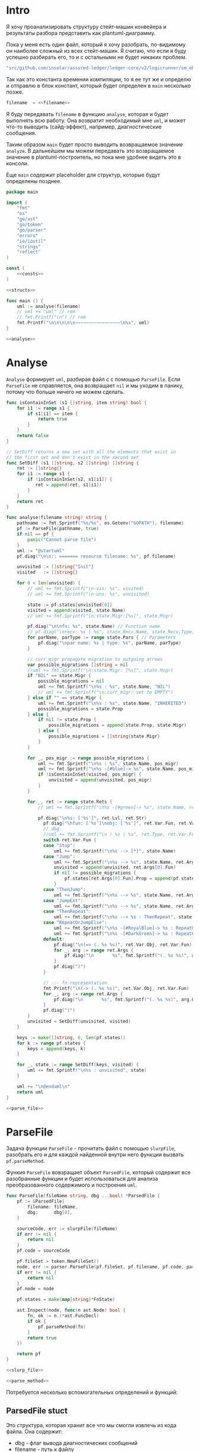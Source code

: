 #+STARTUP: showall indent hidestars

* Intro

Я хочу проанализировать структуру стейт-машин конвейера и результаты
разбора представить как plantuml-диаграмму.

Пока у меня есть один файл, который я хочу разобрать, по-видимому он
наиболее сложный из всех стейт-машин. Я считаю, что если я буду успешно
разбирать его, то и с остальными не будет никаких проблем.

#+NAME: filename
#+BEGIN_SRC go
  "src/github.com/insolar/assured-ledger/ledger-core/v2/logicrunner/sm_object/object.go"
#+END_SRC

Так как это константа времении компиляции, то я ее тут же и определю и
отправлю в блок констант, который будет определен в ~main~ несколько
позже.

#+BEGIN_SRC go :noweb yes :noweb-ref consts
  filename  = <<filename>>
#+END_SRC


Я буду передавать ~filename~ в функцию ~analyse~, которая и будет
выполнять всю работу. Она возвратит необходимый мне ~uml~, и может что-то
выводить (сайд-эффект), например, диагностические сообщения.

Таким образом ~main~ будет просто выводить возвращаемое значение
~analyze~. В дальнейшем мы можем передавать это возвращаемое значение в
plantuml-построитель, но пока мне удобнее видеть это в консоли.

Еще ~main~ содержит placeholder для структур, которые будут определены
позднее.

#+NAME: main
#+BEGIN_SRC go :tangle analyse.go :noweb yes
  package main

  import (
      "fmt"
      "os"
      "go/ast"
      "go/token"
      "go/parser"
      "errors"
      "io/ioutil"
      "strings"
      "reflect"
  )

  const (
      <<consts>>
  )

  <<structs>>

  func main () {
      uml := analyse(filename)
      // uml += "uml" // rem
      // fmt.Printf("\n") // rem
      fmt.Printf("\n\n\n\n\n~~~~~~~~~~~~~~~~~\n%s", uml)
  }

  <<analyse>>
#+END_SRC

* Analyse

~Analyse~ формирует ~uml~, разбирая файл с с помощью ~ParseFile~. Если
~ParseFile~ не справляется, она возвращает ~nil~ и мы уходим в панику,
потому что больше ничего не можем сделать.

#+NAME: analyse
#+BEGIN_SRC go :noweb yes
  func isContainInSet (s1 []string, item string) bool {
      for i1 := range s1 {
          if s1[i1] == item {
              return true
          }
      }
      return false
  }

  // SetDiff returns a new set with all the elements that exist in
  // the first set and don't exist in the second set
  func SetDiff (s1 []string, s2 []string) []string {
      ret := []string{}
      for i1 := range s1 {
          if !isContainInSet(s2, s1[i1]) {
             ret = append(ret, s1[i1])
          }
      }
      return ret
  }

  func analyse(filename string) string {
      pathname := fmt.Sprintf("%s/%s", os.Getenv("GOPATH"), filename)
      pf := ParseFile(pathname, true)
      if nil == pf {
          panic("Cannot parse file")
      }
      uml := "@startuml"
      pf.diag("\n\n:: ======= resource filename: %s", pf.filename)

      unvisited := []string{"Init"}
      visited   := []string{}

      for 0 < len(unvisited) {
          // uml += fmt.Sprintf("\n-vis: %s", visited)
          // uml += fmt.Sprintf("\n-uns: %s", unvisited)

          state := pf.states[unvisited[0]]
          visited = append(visited, state.Name)
          // uml += fmt.Sprintf("\n:state.Migr:[%s]", state.Migr)

          pf.diag("\n\nfn: %s", state.Name) // Function name
          // pf.diag("\nrecv: %s | %s", state.Recv.Name, state.Recv.Type) // Receiver
          for parName, parType := range state.Pars { // Parameters
              pf.diag("\npar name: %s | type: %s", parName, parType)
          }

          // curr_migr propagate migration to outgoing arrows
          var possible_migrations []string = nil
          //uml += fmt.Sprintf("\n:state.Migr: [%s]", state.Migr)
          if "NIL" == state.Migr {
              possible_migrations = nil
              uml += fmt.Sprintf("\n%s : %s", state.Name, "NIL")
              // uml += fmt.Sprintf("\n:curr_migr: set to EMPTY")
          } else if "" == state.Migr {
              uml += fmt.Sprintf("\n%s : %s", state.Name, "INHERITED")
              possible_migrations = state.Prop
          } else {
              if nil != state.Prop {
                  possible_migrations = append(state.Prop, state.Migr)
              } else {
                  possible_migrations = []string{state.Migr}
              }
          }

          for _, pos_migr := range possible_migrations {
              uml += fmt.Sprintf("\n%s : %s", state.Name, pos_migr)
              uml += fmt.Sprintf("\n%s -[#blue]-> %s", state.Name, pos_migr)
              if !isContainInSet(visited, pos_migr) {
                  unvisited = append(unvisited, pos_migr)
              }
          }

          for _, ret := range state.Rets {
              // uml += fmt.Sprintf("\n%s -[#green]-> %s", state.Name, ret)

              pf.diag("\n%s: ['%s']", ret.Lvl, ret.Str)
                pf.diag("\nfun: ['%s']\nobj: ['%s']", ret.Var.Fun, ret.Var.Obj)
                // dbg
                //uml += fmt.Sprintf("\n ! %s | %s", ret.Type, ret.Var.Fun)
                switch ret.Var.Fun {
                case "Stop":
                    uml += fmt.Sprintf("\n%s --> [*]", state.Name)
                case "Jump":
                    uml += fmt.Sprintf("\n%s --> %s", state.Name, ret.Args[0].Fun)
                    unvisited = append(unvisited, ret.Args[0].Fun)
                    if nil != possible_migrations {
                        pf.states[ret.Args[0].Fun].Prop = append(pf.states[ret.Args[0].Fun].Prop, possible_migrations...)
                    }
                case "ThenJump":
                    uml += fmt.Sprintf("\n%s --> %s", state.Name, ret.Args[0].Fun)
                case "JumpExt":
                    uml += fmt.Sprintf("\n%s --> %s", state.Name, ret.Args[0].Fun)
                case "ThenRepeat":
                    uml += fmt.Sprintf("\n%s --> %s : ThenRepeat", state.Name, state.Name)
                case "RepeatOrJumpElse":
                    uml += fmt.Sprintf("\n%s -[#RoyalBlue]-> %s : RepeatOr(Jump)Else", state.Name, ret.Args[2].Fun)
                    uml += fmt.Sprintf("\n%s -[#DarkGreen]-> %s : RepeatOrJump(Else)", state.Name, ret.Args[3].Fun)
                default:
                    pf.diag("\n(=> (. %s %s)", ret.Var.Obj, ret.Var.Fun)
                    for _, arg := range ret.Args {
                        pf.diag("\n       %s", fmt.Sprintf("(. %s %s)", arg.Obj, arg.Fun))
                    }
                    pf.diag(")")
                }

                // -:- fn representation
                fmt.Printf("\n(-> (. %s %s)", ret.Var.Obj, ret.Var.Fun)
                for _, arg := range ret.Args {
                    pf.diag("\n       %s", fmt.Sprintf("(. %s %s)", arg.Obj, arg.Fun))
                }
                pf.diag(")")
          }
          unvisited = SetDiff(unvisited, visited)
      }

      keys := make([]string, 0, len(pf.states))
      for k := range pf.states {
          keys = append(keys, k)
      }

      for _, state := range SetDiff(keys, visited) {
          uml += fmt.Sprintf("\n%s : unvisited", state)
      }

      uml += "\n@enduml\n"
      return uml
  }

  <<parse_file>>
#+END_SRC

* ParseFile

Задача функции ~ParseFile~ - прочитать файл с помощью ~slurpFile~,
разобрать его и для каждой найденной внутри него функции вызвать
~pf.parseMethod~.

Функия ~ParseFile~ вовзращает объект ~ParsedFile~, который содержит все
разобранные функции и будет использоваться для анализа преобразованного
содержимого и построения ~uml~.

#+NAME: parse_file
#+BEGIN_SRC go :noweb yes
  func ParseFile(fileName string, dbg ...bool) *ParsedFile {
      pf := &ParsedFile{
          filename: fileName,
          dbg:      dbg[0],
      }

      sourceCode, err := slurpFile(fileName)
      if err != nil {
          return nil
      }
      pf.code = sourceCode

      pf.fileSet = token.NewFileSet()
      node, err := parser.ParseFile(pf.fileSet, pf.filename, pf.code, parser.ParseComments)
      if err != nil {
          return nil
      }
      pf.node = node

      pf.states = make(map[string]*FnState)

      ast.Inspect(node, func(n ast.Node) bool {
          fn, ok := n.(*ast.FuncDecl)
          if ok {
              pf.parseMethod(fn)
          }
          return true
      })

      return pf
  }

  <<slurp_file>>

  <<parse_method>>
#+END_SRC

Потребуется несколько вспомогательных определений и функций:

** ParsedFile stuct

Это структура, которая хранит все что мы смогли извлечь из кода
файла. Она содержит:
- dbg - флаг вывода диагностических сообщений
- filename - путь к файлу
- code - строку, содержащую весь код
- fileSet - set of source files для конкурентного доступа
- node - корневую ноду кода
- states - извлеченные состояния стейт-машины

#+BEGIN_SRC go :noweb-ref structs
  type ParsedFile struct {
      dbg      bool
      filename string
      code     []byte
      fileSet  *token.FileSet
      node     *ast.File
      states   map[string]*FnState
  }

#+END_SRC

** FnState struct

Это структура, которая представляет найденное состояние стейт машины. Она
содержит:
- Name - имя состояния
- Recv - объект к которому относится состояние (оставлен на случай если у
  нас вдруг в одном файле окажутся две стейт-машины)
- Pars - параметры, которые принимает функция состояния
- Rets - Все возможные возвращаемые значения, которые удалось найти
- Migr - Если внутри состояния есть вызов SetDefaultMigration, то тут
  будет его target

#+BEGIN_SRC go :noweb-ref structs
  type FnState struct {
      Name string            // Name of function
      Recv *RecvPair         // Receiver
      Pars map[string]string // Parameters: k:name, v:type
      Rets []*Ret            // All returns
      Migr string            // Target from SetDefaultMigration or empty
      Prop []string
  }

#+END_SRC

** RecvPair stuct

Эта структура содержит данные ресейвера к которому относится состояние
стейт-машины:
- имя
- тип

#+BEGIN_SRC go :noweb-ref structs
  type RecvPair struct {
      Name string
      Type string
  }

#+END_SRC

** Ret struct

Эта структура содержит "выходы состояния", которые удалось найти при
парсинге этого состояния. Содержит:
- Lvl - глубина в коде (Top или Deep)
- Str - строковое представление выхода
- Type - тип возвращаемого значения из списка типов возвращаемых
  значений, определенных в ... [TODO:gmm]
- Var - содержимое возвращаемого значения
- Args - аргументы (если есть)

#+BEGIN_SRC go :noweb-ref structs
  type Ret struct {
      Lvl  string
      Str  string
      Var  Variant
      Args []Variant
  }

#+END_SRC

** Variant struct

Variant - это структура, которая представляет [TODO:gmm]

#+NAME: variant
#+BEGIN_SRC go :noweb-ref structs
  type Variant struct {
      Obj  string
      Fun  string
      Str  string // string representation
  }

#+END_SRC

** SlurpFile

Это функция, которая считывает файл

#+NAME: slurp_file
#+BEGIN_SRC go
  func slurpFile(fileName string) ([]byte, error) {
      file, err := os.OpenFile(fileName, os.O_RDONLY, 0)
      if err != nil {
          return nil, errors.New(fmt.Sprintf("Can't open file: [%s]", filename))
      }
      defer file.Close() //nolint: errcheck

      res, err := ioutil.ReadAll(file)
      if err != nil {
          return nil, errors.New(fmt.Sprintf("Can't read file: [%s]", filename))
      }
      return res, nil
  }
#+END_SRC

* ParseMethod

Здесь я разбираю каждую функцию в файле и анализирую ее. Если
анализируемая функция не имеет ~receiver~ - она не является методом, и
тогда ее можно пропустить - такие функции нас не интересуют.

В ином случае я начинаю анализировать function declaration.

Небольшое отступление: Для целей отладки я бы хотел иметь способ кратко
выводить диагностические сообщения. Для этого я сделал
раздел [[*Diag][Diag]] в котором описана одноименная функция.

На этапе анализа function declaration мы итерируемся по receivers,
несмотря на то что он там один - в какой-то момент так оказалось удобнее.

Далее я выделяю из декларации функции:
- пару Name:Type receiver-a
- хэшмап с параметрами, где ключи - имена параметров, а значения - их
  типы

На этом этапе уже можно определить, принимает ли метод
параметр-контекст. Если нет - то такой метод нас не интересует и мы можем
его пропустить. Я определяю есть ли контекст с помощью функции
~isMethodTakesCtx~ которая описана ниже в подразделе.

Аналогичным образом я отфильтровываю методы, которые не возвращают
значений, потому что среди состояний SM таких быть не может.

Более того, меня интересуют только такие методы, которые возвращают
значение типа ~smashine.StateUpdate~

Окей, на этом этапе у меня есть интересующие методы - можно вывести их
имена и перейти к разбору их кода. Я ищу все возвращаемые значения и
сохраняю их в переменную ~rets~. Мне также пришлось написать функцию
~collectRets~, потому что это оказалось нетривиально (см. ниже в
подразделе)

Теперь у меня есть все данные и я сохраняю их в хэш-мапу ~pf.states~, где
ключом является имя состояния, а значением тип FnState, содержащий:
- Name
- Recv
- Pars
- Rets

#+NAME: parse_method
#+BEGIN_SRC go :noweb yes
  func (pf *ParsedFile) parseMethod(fn *ast.FuncDecl) {

      // I want to analise only method functions (if exists)
      if nil == fn.Recv {
          pf.diag("\n:parseMethod: skip %s - No receiver", fn.Name.Name)
      } else {

          for _, fld := range fn.Recv.List {

              // Receiver
              recv := &RecvPair{
                  Name: fld.Names[0].Name,
                  Type: fmt.Sprintf("%s", pf.code[fld.Type.Pos()-1:fld.Type.End()-1]),
              }

              // Parameters
              pars := make(map[string]string, 0)
              for _, par := range fn.Type.Params.List {
                  if nil == par.Names {
                      pars["unnamed-param"] = fmt.Sprintf("%s", pf.code[par.Type.Pos()-1:par.Type.End()-1])
                  } else {
                      pars[par.Names[0].Name] = fmt.Sprintf("%s", pf.code[par.Type.Pos()-1:par.Type.End()-1])
                  }
              }

              // I want to analyse only methods, who takes context
              if !isMethodTakesCtx(pars) {
                  pf.diag("\n:parseMethod: skip %s - Doesn`t take CTX", fn.Name.Name)
                  continue
              }

              // I want analyse only methods, which returned values
              if nil == fn.Type.Results {
                  pf.diag("\n:parseMethod: skip %s - No return value", fn.Name.Name)
                  continue
              }

              // I want to analyze methods which have a `smashine.StateUpdate' result type
              res := fn.Type.Results.List[0].Type
              resSel, ok := res.(*ast.SelectorExpr)
              if !ok || "StateUpdate" != resSel.Sel.Name {
                  if pf.dbg {
                      fmt.Printf("\n:parseMethod: skip %s - No StateUpdate result type", fn.Name.Name)
                  }
                  continue
              }
              resXstr := fmt.Sprintf("%s", pf.code[resSel.X.Pos()-1:resSel.X.End()-1])
              if "smachine" != resXstr {
                  if pf.dbg {
                      fmt.Printf("\n:parseMethod: skip %s - No smachine selector result type", fn.Name.Name)
                  }
                  continue
              }

              // Show name (debug)
              pf.diag("\n:parseMethod: (sm-name) %s", fn.Name.Name)

              // Find all Return Statements and SetDefaultMigration calls
              var rets = make([]*Ret, 0)
              var migr = ""
              for _, smth := range fn.Body.List { // ∀ fn.Body.List ← (or RetStmt (Inspect ...))
                  retStmt, ok := smth.(*ast.ReturnStmt)
                  if ok {
                      // return from top-level statements of function
                      rets = append(rets, pf.collectRets(retStmt, "Top")...)
                  } else {
                      ast.Inspect(smth, func(in ast.Node) bool {
                          // Find Return Statements
                          retStmt, ok := in.(*ast.ReturnStmt) // ←
                          if ok {
                              // return from deep-level function statememt
                              rets = append(rets, pf.collectRets(retStmt, "Deep")...)
                          } else {
                              // Find "ctx.SetDefaultMigration(some_target)"
                              stmt, ok := in.(*ast.ExprStmt)
                              if ok {
                                   callexpr, ok := stmt.X.(*ast.CallExpr)
                                   if ok {
                                       selexpr, ok := callexpr.Fun.(*ast.SelectorExpr)
                                       if ok {
                                          selexpr_x, ok := selexpr.X.(*ast.Ident)
                                          if ok {
                                              if (("ctx" == selexpr_x.Name) &&
                                                  ("SetDefaultMigration" == selexpr.Sel.Name)) {
                                                  for _, arg := range callexpr.Args {
                                                      argsel, ok := arg.(*ast.SelectorExpr)
                                                      if ok {
                                                          fmt.Printf("\n>>>:[%s]", argsel.Sel.Name)
                                                          migr = argsel.Sel.Name
                                                      }
                                                      argnil, ok := arg.(*ast.Ident)
                                                      if ok {
                                                          fmt.Printf("\n>>>:[%s]", argnil)
                                                          migr = "NIL"
                                                      }
                                                  }
                                              }
                                          }
                                       }
                                  }
                              }
                          }
                          return true
                      })
                  }
              }

              pf.states[fn.Name.Name] = &FnState{
                  Name: fn.Name.Name,
                  Recv: recv,
                  Pars: pars,
                  Rets: rets,
                  Migr: migr,
              }
          }
      }
  }

  <<diag>>

  <<is_method_takes_ctx>>

  <<collect_rets>>
#+END_SRC

** Diag

Если ~pf.dbg==true~ - выводит диагностическое сообщение

#+NAME: diag
#+BEGIN_SRC go
  func (pf *ParsedFile) diag(msg string, par ...interface{}) {
      if pf.dbg {
          fmt.Printf(msg, par...)
      }
  }
#+END_SRC

** isMethodTakesCtx

Функция определяет есть ли в хэш-мапе параметров какой-нибудь параметр,
который содержит "Context" в названии своего типа.

#+NAME: is_method_takes_ctx
#+BEGIN_SRC go
  func isMethodTakesCtx(pars map[string]string) bool {
      for _, parType := range pars {
          if strings.Contains(parType, "Context") {
              return true
          }
      }
      return false
  }
#+END_SRC

** collectRets

Эта функция анализирует переданный ей ~return statement~. Во всех случаях
которые мне встретились эти return statement имеют тип ~*ast.CallExpr~,
но я на всякий случай делаю CASE по типу, т.к. неизвестно что может
встретиться в будущем.

Существуют простые return statements, вроде ~ctx.Stop()~ или
~ctx.Jump(smth)~.



Более сложные случаи - это варианты ~ctx.JumpExt~, которые выглядят так:

#+BEGIN_SRC go
  ctx.JumpExt(smachine.SlotStep{
      Transition: sm.waitForMigration,
      Migration:  sm.migrateSendStateAfterExecution,
  })
#+END_SRC



И наконец, наиболее объемные вот такие простыни:

#+BEGIN_SRC go
  sm.artifactClient.PrepareAsync(ctx, func(svc s_artifact.ArtifactClientService) smachine.AsyncResultFunc {
		...
		return func(ctx smachine.AsyncResultContext) {
            ...
		}
	}).DelayedStart().Sleep().ThenJump(sm.stateGotLatestValidatedStatePrototypeAndCode)
#+END_SRC

Как можно заметить, все они представляют собой т.н. ~SelectorExpr~, т.е
выражение с точкой. То, что после точки называется ~Selector~ и во всех
встреченных случаях представляе собой что-то из этого списка:
- Stop
- Jump
- ThenRepeat
- ThenJump
- JumpExt
Я сохраняю это в ~item.Var.Fun~ (Var - потому что Variant, Fun - потому
что это функция (вернее метод) вызываемая на объекте)

А вот то, что идет до точки называется ~X~ и может быть разных типов:
- *ast.Ident - как правило это ~ctx~, это характерно для возвратов вида:
  - ctx.Stop()
  - ctx.Jump(smth)
  - ctx.JumpExt(SlotStep) - в этом случае внутри будет структура
    SlotStep, указывающая на миграцию (об этом позже в этом разделе)
- *ast.CallExpr - это варианты:
  - ctx.Sleep().ThenRepeat()
  - someasync.DelayedStartSleep().ThenJump(smth)
~X~ превращается в свое строковое представление и сохраняется в
~item.Var.Obj~. Здесь можно было бы добавить дополнительный разбор его на
составляющие, но более ценную информацию можно получить из аргументов
~return statement CallExpr~ (и ее пока хватает для устранения любых
неоднозначностей)

Поэтому, сейчас мы переходим к разбору этих аргументов.

Аргументы бывают разных типов:
- отсутствующий аргумент не имеет типа, например в ~ctx.Stop()~,
  ~ctx.Sleep()~, ~ctx.ThenJump()~ или ~ctx.Sleep().ThenRepeat()~
- ~*ast.SelectorExpr~ - это как правило ~target~ для
  ~ctx.Jump(sm.target)~
- ~*ast.CompositeLit~ - встречается только ~ctx.JumpExt(SlotStep)~,
  содержит Transition и Migration. Transition - это собственно переход, а
  Migration заменяет текущую миграцию ([TODO:gmm] - уточнить, только в этом
  состоянии или насовсем заменяет). Я пока сохраняю Transition в переход,
  а c Migration ничего не делаю, потому что еще думаю, как отследить
  изменения миграции.

#+NAME: collect_rets
#+BEGIN_SRC go
  func (pf *ParsedFile) collectRets(retStmt *ast.ReturnStmt, level string) []*Ret {
      var acc []*Ret
      for _, ret := range retStmt.Results {
          item := &Ret{
              Lvl: level,
              Str: fmt.Sprintf("%s", pf.code[ret.Pos()-1:ret.End()-1]),
          }
          pf.diag("\n :collectRet: ~~~~~~ (item.Str) : %s",  item.Str)

          for _, retNode := range retStmt.Results {
              switch retNode.(type) {
              case *ast.CallExpr:
                  retCall := retNode.(*ast.CallExpr)
                  switch retCall.Fun.(type) {
                  case *ast.SelectorExpr:
                      retSelector := retCall.Fun.(*ast.SelectorExpr)
                      item.Var.Fun = retSelector.Sel.Name
                      pf.diag("\n  :collectRet: (Selector) (%s.) =:[%s]:=", reflect.TypeOf(retSelector.X), retSelector.Sel.Name)
                      switch retSelector.X.(type) { // Analyse started from [selector.*]
                      case *ast.Ident:
                          retX := retSelector.X.(*ast.Ident)
                          item.Var.Obj = retX.Name
                          pf.diag("\n   :collectRet: (ident) : %s _._", item.Var.Obj)
                          switch item.Var.Fun {
                          case "Jump", "Stop", "JumpExt":
                          default:
                              pf.diag("\n:collectRets: [WARN]: UNKNOWN RET SELECTOR '%s' in '%s.%s'",
                                  item.Var.Fun, item.Var.Obj, item.Var.Fun)
                          }
                      case *ast.CallExpr:
                          subX := retSelector.X.(*ast.CallExpr)
                          subXStr := fmt.Sprintf("%s", pf.code[subX.Pos()-1:subX.End()-1])
                          item.Var.Obj = subXStr
                          pf.diag("\n   :collectRet: (call to selector) : %s _._", item.Var.Obj)
                          switch item.Var.Fun { // Check Fun (nb: not arg!)
                          case "ThenRepeat", "ThenJump":
                          default:
                              fmt.Printf("\n:collectRets: [WARN]: UNKNOWN RET SUB SELECTOR '%s' in '%s'",
                                  item.Var.Fun, item.Var.Obj, item.Var.Fun)
                          }
                      default:
                          fmt.Printf("\n:collectRets: [ERR]: UNKNOWN RETSELECTOR %s | ",
                              reflect.TypeOf(retSelector.X),
                              pf.code[retSelector.X.Pos()-1:retSelector.X.End()-1],
                          )
                      }

                      // Args
                      accArgs := make([]Variant, 0)
                      for _, retarg := range retCall.Args {
                          pf.diag("\n   -:collectRet: arg type [%s]", reflect.TypeOf(retarg))
                          switch retarg.(type) {
                          case *ast.SelectorExpr:
                              sel := retarg.(*ast.SelectorExpr)
                              selName := fmt.Sprintf("%s", pf.code[sel.X.Pos()-1:sel.X.End()-1])
                              pf.diag("\n   -|[%s] %s .|. %s", reflect.TypeOf(sel), selName, sel.Sel.Name)
                              arg := Variant{
                                  Obj:  selName,
                                  Fun:  sel.Sel.Name,
                              }
                              accArgs = append(accArgs, arg)
                          case *ast.CompositeLit:
                              cl := retarg.(*ast.CompositeLit)
                              // We know only JumpExt composite literal
                              arg := Variant{}
                              if "JumpExt" == item.Var.Fun {
                                  ast.Inspect(cl, func(n ast.Node) bool {
                                      exp, ok := n.(*ast.KeyValueExpr)
                                      if ok {
                                          keystr := fmt.Sprintf("%s", exp.Key)
                                          switch keystr {
                                          case "Transition":
                                              sel := exp.Value.(*ast.SelectorExpr)
                                              selName := fmt.Sprintf("%s", pf.code[sel.X.Pos()-1:sel.X.End()-1])
                                              arg = Variant{
                                                  Obj:  selName,
                                                  Fun:  sel.Sel.Name,
                                              }
                                              pf.diag("\n   -| -transition: %s.%s", selName, sel.Sel.Name)
                                          case "Migration":
                                              sel := exp.Value.(*ast.SelectorExpr)
                                              selName := fmt.Sprintf("%s", pf.code[sel.X.Pos()-1:sel.X.End()-1])
                                              // arg = Variant{
                                              //     Type: SelectorType,
                                              //     Obj:  selName,
                                              //     Fun:  sel.Sel.Name,
                                              // }
                                              pf.diag("\n   -| --migration: %s.%s", selName, sel.Sel.Name)
                                          default:
                                              pf.diag("\n:collectRets: [ERR]: UNKNOWN keystr [%s]", keystr)
                                          }
                                      }
                                      return true
                                  }) // end of Inspect
                              } else {
                                  pf.diag("\n:collectRets: [ERR]: UNK JumpExt transition")
                              }
                              accArgs = append(accArgs, arg)
                          default:
                              pf.diag("\n:collectRets: [ERR]: UNKNOWN RETARGtype [%s] :OF: %s", reflect.TypeOf(retarg), retarg)
                          }
                      } // end of args
                      item.Args = accArgs
                  default:
                      pf.diag("\n:collectRets: [ERR]: UNKNOWN RETSEL %s", fmt.Sprintf("%s", reflect.TypeOf(retCall.Fun)))
                  }
              default:
                  pf.diag("\n [ERR]: UNKNOWN TYPE OF RETNODE %s", fmt.Sprintf("%s", reflect.TypeOf(retNode)))
              } // end of switch retnode type
          }
          acc = append(acc, item)
      }
      return acc
  }
#+END_SRC

* Object architecture

Первой строчкой в ~Init~ идет
~ctx.SetDefaultMigration(sm.migrateSendStateBeforeExecution)~ Теперь,
если пульс сменится - то будет переход в это состояние.

Миграции могут произойти только во время того когда машина не
исполняется, т.е. между состояниями.

Поэтому если пульс сменится, то мы окажемся в состоянии
~migrateSendStateBeforeExecution~, где первым делом вызывается
~ctx.SetDefaultMigration(nil)~, (что запрещает миграции, если пульс
сменится снова, я так понимаю) а потом следует переход в
~stateSendStateBeforeExecution~.  Я не понимаю зачем нужен этот переход,
потому что можно было включить это состояние в предыдущее и это ничего не
поменяло бы.

Тем не менее, мы посылаем ExecutorResults на VE с новым состоянием,
зависящим от sm.PreviousExecutorState (не понимаю зачем) и делаем
~Stop~ - на этом ветка со сменой пульса сразу после Init-а завершается.

Таким образом, при сборке UML нужно показать что из состояния где есть
вызов ~SetDefaultMigration~ есть перезод в состояние, которое является
аргумент-ом ~SetDefaultMigration~, кроме тех случаев, когда этот
аргумент - nil. Что будет если в таком случае в этот момент придет смена
пульса?


Если же пульс не меняется, то из ~Init~-a мы переходим в
~stepCheckPreviousExecutor~.

В ~sm~ есть ~PreviousExecutorState~ по которому мы свитчимся и отсюда
есть три перехода:
- stepGetPendingsInformation
- Repeat
- stepGetLatestValidatedState




в migrateStop мы попадаем из “stepGetLatestValidatedState”
2:36
после выхода из (!!)

stateGotLatestValidatedStatePrototypeAndCode

включается

migrateSendStateAfterExecution
